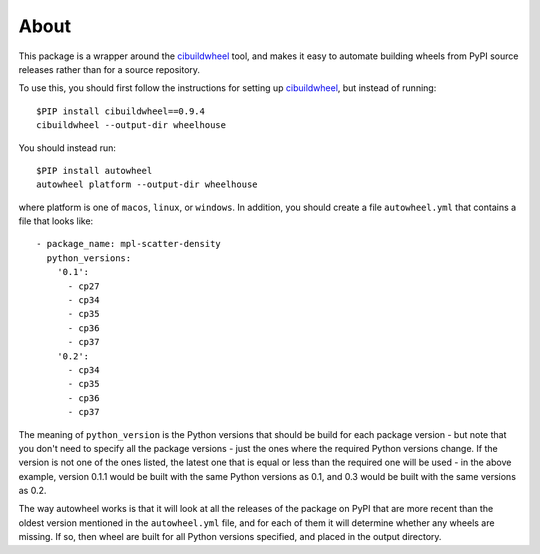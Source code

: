 About
-----

This package is a wrapper around the
`cibuildwheel <https://github.com/joerick/cibuildwheel>`_ tool, and makes it
easy to automate building wheels from PyPI source releases rather than
for a source repository.

To use this, you should first follow the instructions for setting up
`cibuildwheel <https://github.com/joerick/cibuildwheel>`_, but instead of
running::

    $PIP install cibuildwheel==0.9.4
    cibuildwheel --output-dir wheelhouse

You should instead run::

    $PIP install autowheel
    autowheel platform --output-dir wheelhouse

where platform is one of ``macos``, ``linux``, or ``windows``. In addition,
you should create a file ``autowheel.yml`` that contains a file that looks like::

    - package_name: mpl-scatter-density
      python_versions:
        '0.1':
          - cp27
          - cp34
          - cp35
          - cp36
          - cp37
        '0.2':
          - cp34
          - cp35
          - cp36
          - cp37

The meaning of ``python_version`` is the Python versions that should be build
for each package version - but note that you don't need to specify all the
package versions - just the ones where the required Python versions change. If
the version is not one of the ones listed, the latest one that is equal or less
than the required one will be used - in the above example, version 0.1.1 would
be built with the same Python versions as 0.1, and 0.3 would be built with the
same versions as 0.2.

The way autowheel works is that it will look at all the releases of the package
on PyPI that are more recent than the oldest version mentioned in the
``autowheel.yml`` file, and for each of them it will determine whether any
wheels are missing. If so, then wheel are built for all Python versions
specified, and placed in the output directory.
